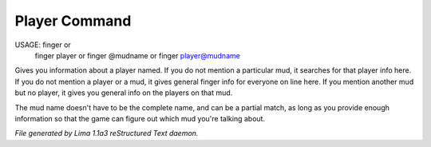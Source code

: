 Player Command
==============

USAGE: finger  or
       finger player  or
       finger @mudname  or
       finger player@mudname

Gives you information about a player named.  If you do not mention a
particular mud, it searches for that player info here.  If you do not
mention a player or a mud, it gives general finger info for everyone
on line here.  If you mention another mud but no player, it gives you
general info on the players on that mud.

The mud name doesn't have to be the complete name, and can be a
partial match, as long as you provide enough information so that the
game can figure out which mud you're talking about.



*File generated by Lima 1.1a3 reStructured Text daemon.*
